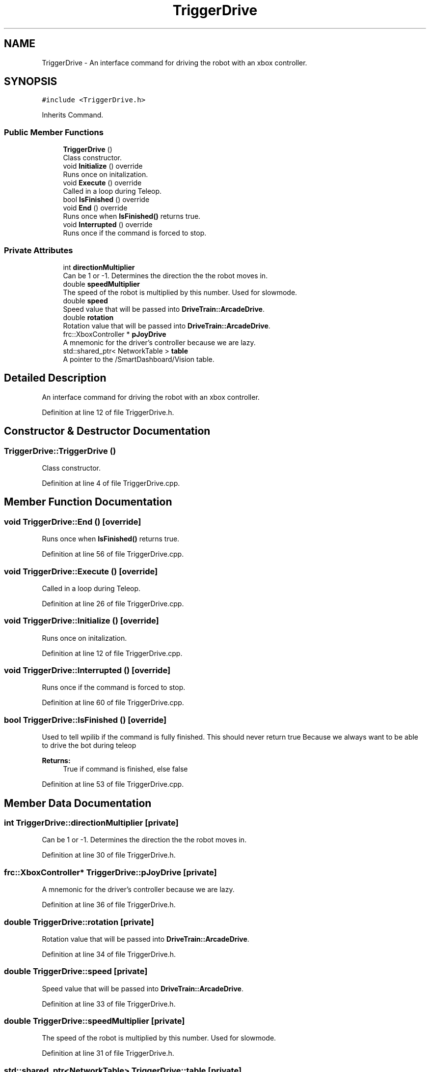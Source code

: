 .TH "TriggerDrive" 3 "Fri Jan 11 2019" "DeepSpace" \" -*- nroff -*-
.ad l
.nh
.SH NAME
TriggerDrive \- An interface command for driving the robot with an xbox controller\&.  

.SH SYNOPSIS
.br
.PP
.PP
\fC#include <TriggerDrive\&.h>\fP
.PP
Inherits Command\&.
.SS "Public Member Functions"

.in +1c
.ti -1c
.RI "\fBTriggerDrive\fP ()"
.br
.RI "Class constructor\&. "
.ti -1c
.RI "void \fBInitialize\fP () override"
.br
.RI "Runs once on initalization\&. "
.ti -1c
.RI "void \fBExecute\fP () override"
.br
.RI "Called in a loop during Teleop\&. "
.ti -1c
.RI "bool \fBIsFinished\fP () override"
.br
.ti -1c
.RI "void \fBEnd\fP () override"
.br
.RI "Runs once when \fBIsFinished()\fP returns true\&. "
.ti -1c
.RI "void \fBInterrupted\fP () override"
.br
.RI "Runs once if the command is forced to stop\&. "
.in -1c
.SS "Private Attributes"

.in +1c
.ti -1c
.RI "int \fBdirectionMultiplier\fP"
.br
.RI "Can be 1 or -1\&. Determines the direction the the robot moves in\&. "
.ti -1c
.RI "double \fBspeedMultiplier\fP"
.br
.RI "The speed of the robot is multiplied by this number\&. Used for slowmode\&. "
.ti -1c
.RI "double \fBspeed\fP"
.br
.RI "Speed value that will be passed into \fBDriveTrain::ArcadeDrive\fP\&. "
.ti -1c
.RI "double \fBrotation\fP"
.br
.RI "Rotation value that will be passed into \fBDriveTrain::ArcadeDrive\fP\&. "
.ti -1c
.RI "frc::XboxController * \fBpJoyDrive\fP"
.br
.RI "A mnemonic for the driver's controller because we are lazy\&. "
.ti -1c
.RI "std::shared_ptr< NetworkTable > \fBtable\fP"
.br
.RI "A pointer to the /SmartDashboard/Vision table\&. "
.in -1c
.SH "Detailed Description"
.PP 
An interface command for driving the robot with an xbox controller\&. 
.PP
Definition at line 12 of file TriggerDrive\&.h\&.
.SH "Constructor & Destructor Documentation"
.PP 
.SS "TriggerDrive::TriggerDrive ()"

.PP
Class constructor\&. 
.PP
Definition at line 4 of file TriggerDrive\&.cpp\&.
.SH "Member Function Documentation"
.PP 
.SS "void TriggerDrive::End ()\fC [override]\fP"

.PP
Runs once when \fBIsFinished()\fP returns true\&. 
.PP
Definition at line 56 of file TriggerDrive\&.cpp\&.
.SS "void TriggerDrive::Execute ()\fC [override]\fP"

.PP
Called in a loop during Teleop\&. 
.PP
Definition at line 26 of file TriggerDrive\&.cpp\&.
.SS "void TriggerDrive::Initialize ()\fC [override]\fP"

.PP
Runs once on initalization\&. 
.PP
Definition at line 12 of file TriggerDrive\&.cpp\&.
.SS "void TriggerDrive::Interrupted ()\fC [override]\fP"

.PP
Runs once if the command is forced to stop\&. 
.PP
Definition at line 60 of file TriggerDrive\&.cpp\&.
.SS "bool TriggerDrive::IsFinished ()\fC [override]\fP"
Used to tell wpilib if the command is fully finished\&. This should never return true Because we always want to be able to drive the bot during teleop
.PP
\fBReturns:\fP
.RS 4
True if command is finished, else false 
.RE
.PP

.PP
Definition at line 53 of file TriggerDrive\&.cpp\&.
.SH "Member Data Documentation"
.PP 
.SS "int TriggerDrive::directionMultiplier\fC [private]\fP"

.PP
Can be 1 or -1\&. Determines the direction the the robot moves in\&. 
.PP
Definition at line 30 of file TriggerDrive\&.h\&.
.SS "frc::XboxController* TriggerDrive::pJoyDrive\fC [private]\fP"

.PP
A mnemonic for the driver's controller because we are lazy\&. 
.PP
Definition at line 36 of file TriggerDrive\&.h\&.
.SS "double TriggerDrive::rotation\fC [private]\fP"

.PP
Rotation value that will be passed into \fBDriveTrain::ArcadeDrive\fP\&. 
.PP
Definition at line 34 of file TriggerDrive\&.h\&.
.SS "double TriggerDrive::speed\fC [private]\fP"

.PP
Speed value that will be passed into \fBDriveTrain::ArcadeDrive\fP\&. 
.PP
Definition at line 33 of file TriggerDrive\&.h\&.
.SS "double TriggerDrive::speedMultiplier\fC [private]\fP"

.PP
The speed of the robot is multiplied by this number\&. Used for slowmode\&. 
.PP
Definition at line 31 of file TriggerDrive\&.h\&.
.SS "std::shared_ptr<NetworkTable> TriggerDrive::table\fC [private]\fP"

.PP
A pointer to the /SmartDashboard/Vision table\&. 
.PP
Definition at line 38 of file TriggerDrive\&.h\&.

.SH "Author"
.PP 
Generated automatically by Doxygen for DeepSpace from the source code\&.
